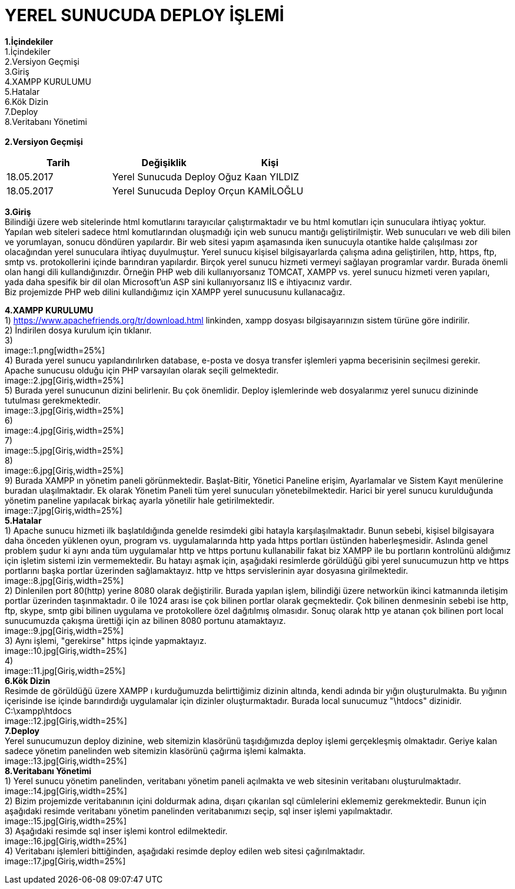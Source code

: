= YEREL SUNUCUDA DEPLOY İŞLEMİ

*1.İçindekiler* +
   1.İçindekiler +
   2.Versiyon Geçmişi +
   3.Giriş +
   4.XAMPP KURULUMU +
   5.Hatalar +
   6.Kök Dizin +
   7.Deploy +
   8.Veritabanı Yönetimi +
   +
*2.Versiyon Geçmişi* + 
|===
|Tarih|Değişiklik|Kişi

|18.05.2017
| Yerel Sunucuda Deploy

|Oğuz Kaan YILDIZ
|18.05.2017

| Yerel Sunucuda Deploy
|Orçun KAMİLOĞLU
|===

*3.Giriş* +
  Bilindiği üzere web sitelerinde html komutlarını tarayıcılar çalıştırmaktadır ve bu html komutları için sunuculara ihtiyaç yoktur. Yapılan web siteleri sadece html komutlarından oluşmadığı için web sunucu mantığı geliştirilmiştir. Web sunucuları ve web dili bilen ve yorumlayan, sonucu döndüren yapılardır. Bir web sitesi yapım aşamasında iken sunucuyla otantike halde çalışılması zor olacağından yerel sunuculara ihtiyaç duyulmuştur. Yerel sunucu kişisel bilgisayarlarda çalışma adına geliştirilen, http, https, ftp, smtp vs. protokollerini içinde barındıran yapılardır. Birçok yerel sunucu hizmeti vermeyi sağlayan programlar vardır. Burada önemli olan hangi dili kullandığınızdır. Örneğin PHP web dili kullanıyorsanız TOMCAT, XAMPP vs. yerel sunucu hizmeti veren yapıları, yada daha spesifik bir dil olan Microsoft'un ASP sini kullanıyorsanız IIS e ihtiyacınız vardır. +
  Biz projemizde PHP web dilini kullandığımız için XAMPP yerel sunucusunu kullanacağız. +
  
*4.XAMPP KURULUMU* +
  1) https://www.apachefriends.org/tr/download.html linkinden, xampp dosyası bilgisayarınızın sistem türüne göre indirilir. +
  2) İndirilen dosya kurulum için tıklanır. +
  3) +
  image::1.png[width=25%] +
  4) Burada yerel sunucu yapılandırılırken database, e-posta ve dosya transfer işlemleri yapma becerisinin seçilmesi gerekir. Apache sunucusu olduğu için PHP varsayılan olarak seçili gelmektedir. +
  image::2.jpg[Giriş,width=25%] +
  5) Burada yerel sunucunun dizini belirlenir. Bu çok önemlidir. Deploy işlemlerinde web dosyalarımız yerel sunucu dizininde tutulması gerekmektedir. +
  image::3.jpg[Giriş,width=25%] +
  6) + 
  image::4.jpg[Giriş,width=25%] +
  7) +
  image::5.jpg[Giriş,width=25%] +
  8) +
  image::6.jpg[Giriş,width=25%] +
  9) Burada XAMPP ın yönetim paneli görünmektedir. Başlat-Bitir, Yönetici Paneline erişim, Ayarlamalar ve Sistem Kayıt menülerine buradan ulaşılmaktadır. Ek olarak Yönetim Paneli tüm yerel sunucuları yönetebilmektedir. Harici bir yerel sunucu kurulduğunda yönetim paneline yapılacak birkaç ayarla yönetilir hale getirilmektedir. +
  image::7.jpg[Giriş,width=25%] +
*5.Hatalar* +
  1) Apache sunucu hizmeti ilk başlatıldığında genelde resimdeki gibi hatayla karşılaşılmaktadır. Bunun sebebi, kişisel bilgisayara daha önceden yüklenen oyun, program vs. uygulamalarında http yada https portları üstünden haberleşmesidir. Aslında genel problem şudur ki aynı anda tüm uygulamalar http ve https portunu kullanabilir fakat biz XAMPP ile bu portların kontrolünü aldığımız için işletim sistemi izin vermemektedir. Bu hatayı aşmak için, aşağıdaki resimlerde görüldüğü gibi yerel sunucumuzun http ve https portlarını başka portlar üzerinden sağlamaktayız. http ve https servislerinin ayar dosyasına girilmektedir. +
  image::8.jpg[Giriş,width=25%] +
  2) Dinlenilen port 80(http) yerine 8080 olarak değiştirilir. Burada yapılan işlem, bilindiği üzere networkün ikinci katmanında iletişim portlar üzerinden taşınmaktadır. 0 ile 1024 arası ise çok bilinen portlar olarak geçmektedir. Çok bilinen denmesinin sebebi ise http, ftp, skype, smtp gibi bilinen uygulama ve protokollere özel dağıtılmış olmasıdır. Sonuç olarak http ye atanan çok bilinen port local sunucumuzda çakışma ürettiği için az bilinen 8080 portunu atamaktayız. +
  image::9.jpg[Giriş,width=25%] +
  3) Aynı işlemi, "gerekirse" https içinde yapmaktayız. + 
  image::10.jpg[Giriş,width=25%] +
  4) +
  image::11.jpg[Giriş,width=25%] +
*6.Kök Dizin* +
  Resimde de görüldüğü üzere XAMPP ı kurduğumuzda belirttiğimiz dizinin altında, kendi adında bir yığın oluşturulmakta. Bu yığının içerisinde ise içinde barındırdığı uygulamalar için dizinler oluşturmaktadır. Burada local sunucumuz "\htdocs" dizinidir. +
  C:\xampp\htdocs + 
  image::12.jpg[Giriş,width=25%] +
*7.Deploy* +
  Yerel sunucumuzun deploy dizinine, web sitemizin klasörünü taşıdığımızda deploy işlemi gerçekleşmiş olmaktadır. Geriye kalan sadece yönetim panelinden web sitemizin klasörünü çağırma işlemi kalmakta. +
  image::13.jpg[Giriş,width=25%] +
*8.Veritabanı Yönetimi* +
  1) Yerel sunucu yönetim panelinden, veritabanı yönetim paneli açılmakta ve web sitesinin veritabanı oluşturulmaktadır. +
  image::14.jpg[Giriş,width=25%] +
  2) Bizim projemizde veritabanının içini doldurmak adına, dışarı çıkarılan sql cümlelerini eklememiz gerekmektedir. Bunun için aşağıdaki resimde veritabanı yönetim panelinden veritabanımızı seçip, sql inser işlemi yapılmaktadır. + 
  image::15.jpg[Giriş,width=25%] +
  3) Aşağıdaki resimde sql inser işlemi kontrol edilmektedir. +
  image::16.jpg[Giriş,width=25%] +
  4) Veritabanı işlemleri bittiğinden, aşağıdaki resimde deploy edilen web sitesi çağırılmaktadır. + 
  image::17.jpg[Giriş,width=25%] +
